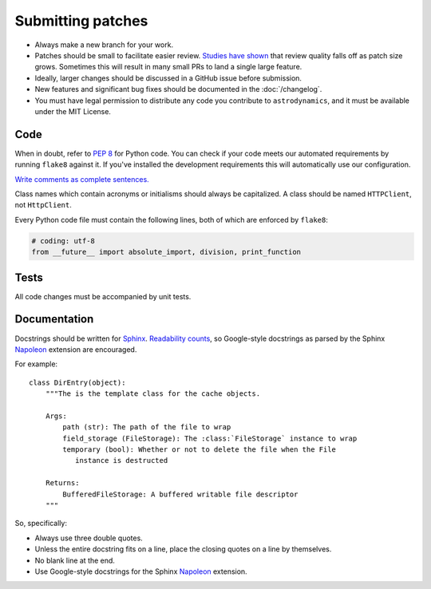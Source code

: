 ******************
Submitting patches
******************

* Always make a new branch for your work.
* Patches should be small to facilitate easier review. `Studies have shown`_
  that review quality falls off as patch size grows. Sometimes this will result
  in many small PRs to land a single large feature.
* Ideally, larger changes should be discussed in a GitHub issue before submission.
* New features and significant bug fixes should be documented in the
  :doc:`/changelog`.
* You must have legal permission to distribute any code you contribute to
  ``astrodynamics``, and it must be available under the MIT License.

Code
====

When in doubt, refer to :pep:`8` for Python code. You can check if your code
meets our automated requirements by running ``flake8`` against it. If you've
installed the development requirements this will automatically use our
configuration.

`Write comments as complete sentences.`_

Class names which contain acronyms or initialisms should always be
capitalized. A class should be named ``HTTPClient``, not ``HttpClient``.

Every Python code file must contain the following lines, both of which
are enforced by ``flake8``:

.. code-block:: python

    # coding: utf-8
    from __future__ import absolute_import, division, print_function

Tests
=====

All code changes must be accompanied by unit tests.

Documentation
=============

Docstrings should be written for `Sphinx`_. `Readability counts`_, so Google-style
docstrings as parsed by the Sphinx `Napoleon`_ extension are encouraged.

For example::

    class DirEntry(object):
        """The is the template class for the cache objects.

        Args:
            path (str): The path of the file to wrap
            field_storage (FileStorage): The :class:`FileStorage` instance to wrap
            temporary (bool): Whether or not to delete the file when the File
               instance is destructed

        Returns:
            BufferedFileStorage: A buffered writable file descriptor
        """

So, specifically:

* Always use three double quotes.
* Unless the entire docstring fits on a line, place the closing quotes on a line by themselves. 
* No blank line at the end.
* Use Google-style docstrings for the Sphinx `Napoleon`_ extension.


.. _`Write comments as complete sentences.`: http://nedbatchelder.com/blog/201401/comments_should_be_sentences.html
.. _`Studies have shown`: https://smartbear.com/smartbear/media/pdfs/wp-cc-11-best-practices-of-peer-code-review.pdf
.. _`sphinx`: https://pypi.python.org/pypi/Sphinx
.. _`readability counts`: https://www.python.org/dev/peps/pep-0020/
.. _`napoleon`: http://sphinxcontrib-napoleon.readthedocs.org/en/latest/index.html
